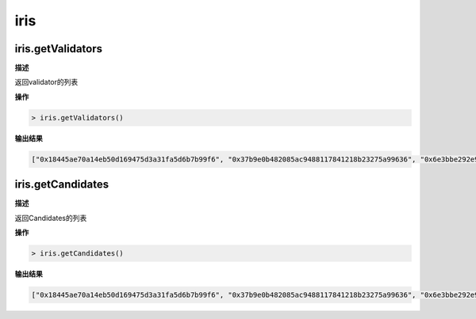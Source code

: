 ===============
iris
===============

iris.getValidators
=========================

**描述** 

返回validator的列表

**操作**

.. code:: bash

   > iris.getValidators()

**输出结果**

.. code:: console

   ["0x18445ae70a14eb50d169475d3a31fa5d6b7b99f6", "0x37b9e0b482085ac9488117841218b23275a99636", "0x6e3bbe292e924971c7d938c5867728b326031b88", "0xa202006365c27422e665796577472a22f323ef8d"]

iris.getCandidates
===========================

**描述** 

返回Candidates的列表

**操作**

.. code:: bash

   > iris.getCandidates()

**输出结果**

.. code:: console

   ["0x18445ae70a14eb50d169475d3a31fa5d6b7b99f6", "0x37b9e0b482085ac9488117841218b23275a99636", "0x6e3bbe292e924971c7d938c5867728b326031b88", "0xa202006365c27422e665796577472a22f323ef8d"]

